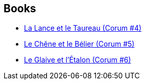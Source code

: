 :jbake-type: post
:jbake-status: published
:jbake-title: The Chronicles of Corum
:jbake-tags: serie
:jbake-date: 2019-08-05
:jbake-depth: ../../
:jbake-uri: goodreads/series/The_Chronicles_of_Corum.adoc
:jbake-source: https://www.goodreads.com/series/49986
:jbake-style: goodreads goodreads-serie no-index

## Books
* link:../books/9782266047678.html[La Lance et le Taureau (Corum #4)]
* link:../books/9782266047739.html[Le Chêne et le Bélier (Corum #5)]
* link:../books/9782266151542.html[Le Glaive et l'Étalon (Corum #6)]

